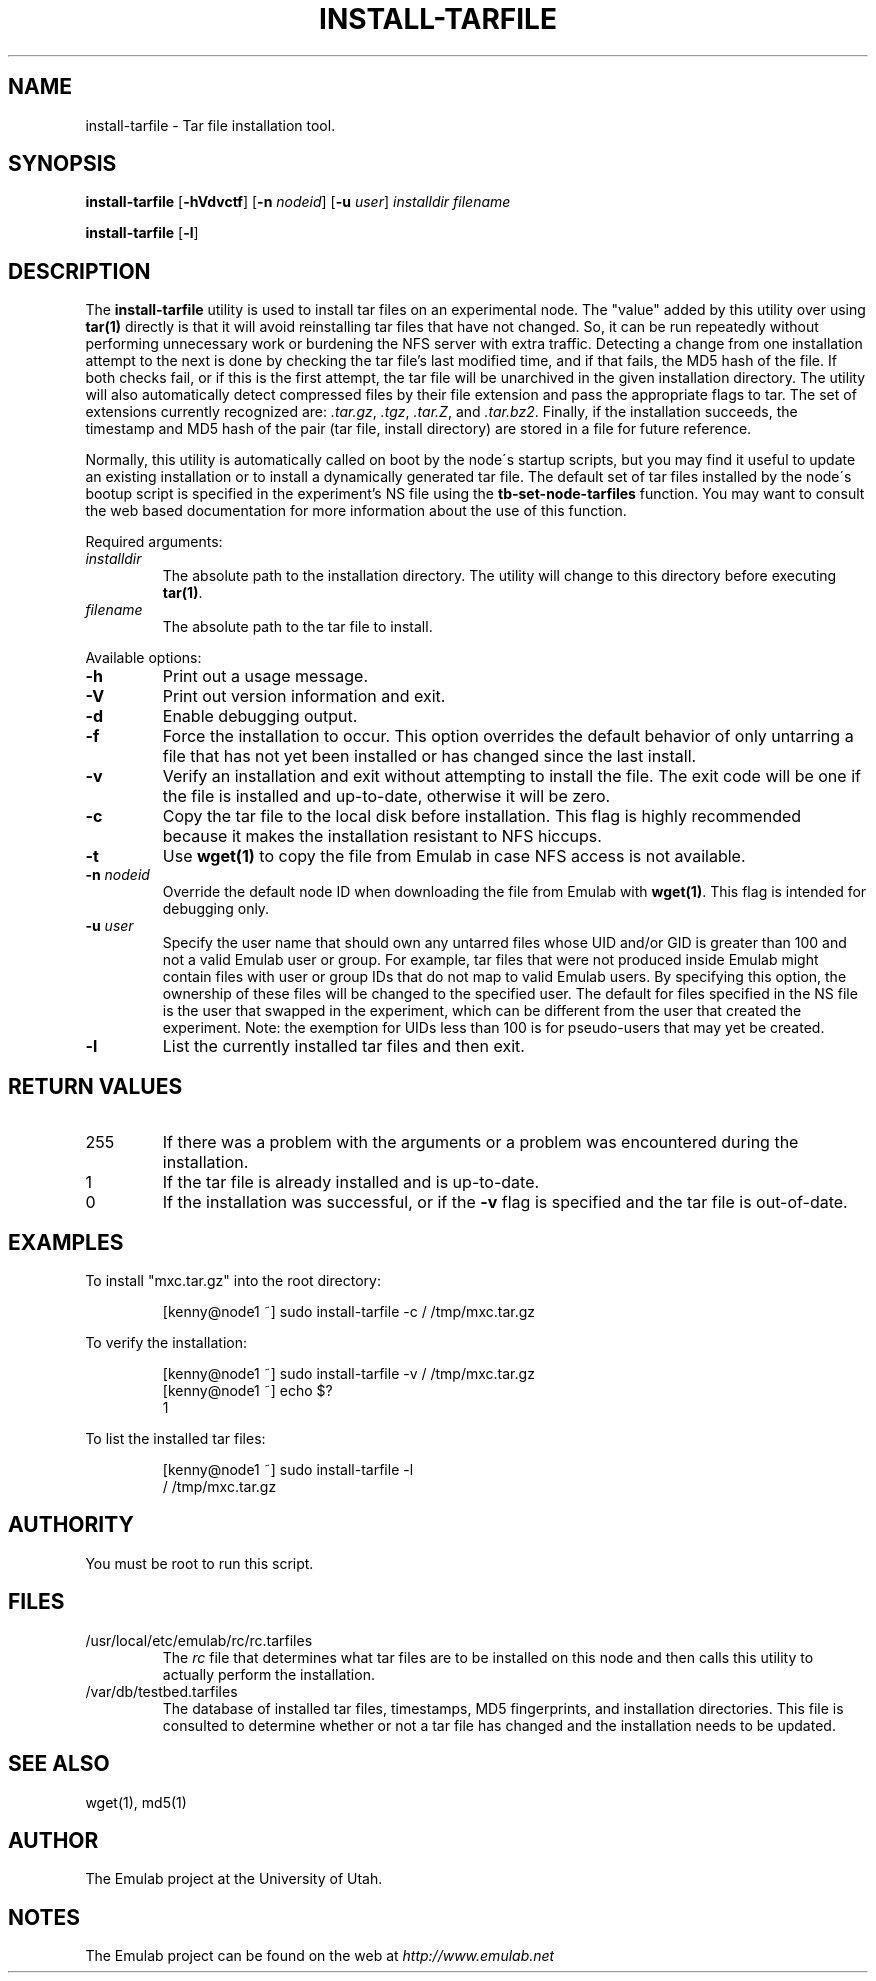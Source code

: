 .\"
.\" Copyright (c) 2004 University of Utah and the Flux Group.
.\" 
.\" {{{EMULAB-LICENSE
.\" 
.\" This file is part of the Emulab network testbed software.
.\" 
.\" This file is free software: you can redistribute it and/or modify it
.\" under the terms of the GNU Affero General Public License as published by
.\" the Free Software Foundation, either version 3 of the License, or (at
.\" your option) any later version.
.\" 
.\" This file is distributed in the hope that it will be useful, but WITHOUT
.\" ANY WARRANTY; without even the implied warranty of MERCHANTABILITY or
.\" FITNESS FOR A PARTICULAR PURPOSE.  See the GNU Affero General Public
.\" License for more details.
.\" 
.\" You should have received a copy of the GNU Affero General Public License
.\" along with this file.  If not, see <http://www.gnu.org/licenses/>.
.\" 
.\" }}}
.\"
.TH INSTALL-TARFILE 1 "October 19, 2004" "Emulab" "Emulab Commands Manual"
.OS
.SH NAME
install-tarfile \- Tar file installation tool.
.SH SYNOPSIS
.BI install-tarfile
[\fB-hVdvctf\fR]
[\fB-n \fInodeid\fR]
[\fB-u \fIuser\fR]
.I installdir
.I filename
.P
.BI install-tarfile
[\fB-l\fR]
.SH DESCRIPTION
The
.B install-tarfile
utility is used to install tar files on an experimental node.  The "value"
added by this utility over using
.B tar(1)
directly is that it will avoid reinstalling tar files that have not changed.
So, it can be run repeatedly without performing unnecessary work or burdening
the NFS server with extra traffic.  Detecting a change from one installation
attempt to the next is done by checking the tar file's last modified time, and
if that fails, the MD5 hash of the file.  If both checks fail, or if this is
the first attempt, the tar file will be unarchived in the given installation
directory.  The utility will also automatically detect compressed files by
their file extension and pass the appropriate flags to tar.  The set of
extensions currently recognized are:
.I .tar.gz\fR,
.I .tgz\fR,
.I .tar.Z\fR,
and
.I .tar.bz2\fR.
Finally, if the installation succeeds, the timestamp and MD5 hash of the pair
(tar file, install directory) are stored in a file for future reference.
.P
Normally, this utility is automatically called on boot by the node\'s startup
scripts, but you may find it useful to update an existing installation or to
install a dynamically generated tar file.  The default set of tar files
installed by the node\'s bootup script is specified in the experiment's NS file
using the
.B tb-set-node-tarfiles
function.  You may want to consult the web based documentation for more
information about the use of this function.
.P
Required arguments:
.TP
.I installdir
The absolute path to the installation directory.  The utility will change to
this directory before executing
.B tar(1)\fR.
.TP
.I filename
The absolute path to the tar file to install.
.P
Available options:
.P
.TP
\fB-h
Print out a usage message.
.TP
\fB-V
Print out version information and exit.
.TP
\fB-d
Enable debugging output.
.TP
\fB-f
Force the installation to occur.  This option overrides the default behavior of
only untarring a file that has not yet been installed or has changed since the
last install.
.TP
\fB-v
Verify an installation and exit without attempting to install the file.  The
exit code will be one if the file is installed and up-to-date, otherwise it
will be zero.
.TP
\fB-c
Copy the tar file to the local disk before installation.  This flag is highly
recommended because it makes the installation resistant to NFS hiccups.
.TP
\fB-t
Use
.B wget(1)
to copy the file from Emulab in case NFS access is not available.
.TP
\fB-n \fInodeid
Override the default node ID when downloading the file from Emulab with
.B wget(1)\fR.
This flag is intended for debugging only.
.TP
\fB-u \fIuser
Specify the user name that should own any untarred files whose UID and/or GID
is greater than 100 and not a valid Emulab user or group.  For example,
tar files that were not produced inside Emulab might contain files with user or
group IDs that do not map to valid Emulab users.  By specifying this option,
the ownership of these files will be changed to the specified user.  The
default for files specified in the NS file is the user that swapped in the
experiment, which can be different from the user that created the experiment.
Note: the exemption for UIDs less than 100 is for pseudo-users that may yet be
created.
.TP
\fB-l
List the currently installed tar files and then exit.
.SH RETURN VALUES
.TP
255
If there was a problem with the arguments or a problem was encountered during
the installation.
.TP
1
If the tar file is already installed and is up-to-date.
.TP
0
If the installation was successful, or if the
.B -v
flag is specified and the tar file is out-of-date.
.SH EXAMPLES
.PP
To install "mxc.tar.gz" into the root directory:
.PP
.RS
[kenny@node1 ~] sudo install-tarfile -c / /tmp/mxc.tar.gz
.RE
.PP
To verify the installation:
.PP
.RS
.PD 0
[kenny@node1 ~] sudo install-tarfile -v / /tmp/mxc.tar.gz
.P
[kenny@node1 ~] echo $?
.P
1
.PD
.RE
.PP
To list the installed tar files:
.PP
.RS
[kenny@node1 ~] sudo install-tarfile -l
.PD 0
.P
/			/tmp/mxc.tar.gz
.PD
.RE
.RE
.SH AUTHORITY
You must be root to run this script.
.SH FILES
.TP
/usr/local/etc/emulab/rc/rc.tarfiles
The
.I rc
file that determines what tar files are to be installed on this node and then
calls this utility to actually perform the installation.
.TP
/var/db/testbed.tarfiles
The database of installed tar files, timestamps, MD5 fingerprints, and
installation directories.  This file is consulted to determine whether or not a
tar file has changed and the installation needs to be updated.
.SH SEE ALSO
wget(1), md5(1)
.SH AUTHOR
The Emulab project at the University of Utah.
.SH NOTES
The Emulab project can be found on the web at
.IR http://www.emulab.net
